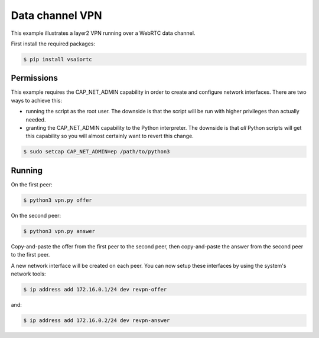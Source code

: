 Data channel VPN
================

This example illustrates a layer2 VPN running over a WebRTC data channel.

First install the required packages:

.. code-block:: console

    $ pip install vsaiortc


Permissions
-----------

This example requires the CAP_NET_ADMIN capability in order to create and
configure network interfaces. There are two ways to achieve this:

- running the script as the root user. The downside is that the script will be
  run with higher privileges than actually needed.

- granting the CAP_NET_ADMIN capability to the Python interpreter. The downside
  is that *all* Python scripts will get this capability so you will almost
  certainly want to revert this change.

.. code-block:: console

    $ sudo setcap CAP_NET_ADMIN=ep /path/to/python3


Running
-------

On the first peer:

.. code-block:: console

    $ python3 vpn.py offer

On the second peer:

.. code-block:: console

    $ python3 vpn.py answer

Copy-and-paste the offer from the first peer to the second peer, then
copy-and-paste the answer from the second peer to the first peer.

A new network interface will be created on each peer. You can now setup these
interfaces by using the system's network tools:

.. code-block:: console

    $ ip address add 172.16.0.1/24 dev revpn-offer

and:

.. code-block:: console

    $ ip address add 172.16.0.2/24 dev revpn-answer
